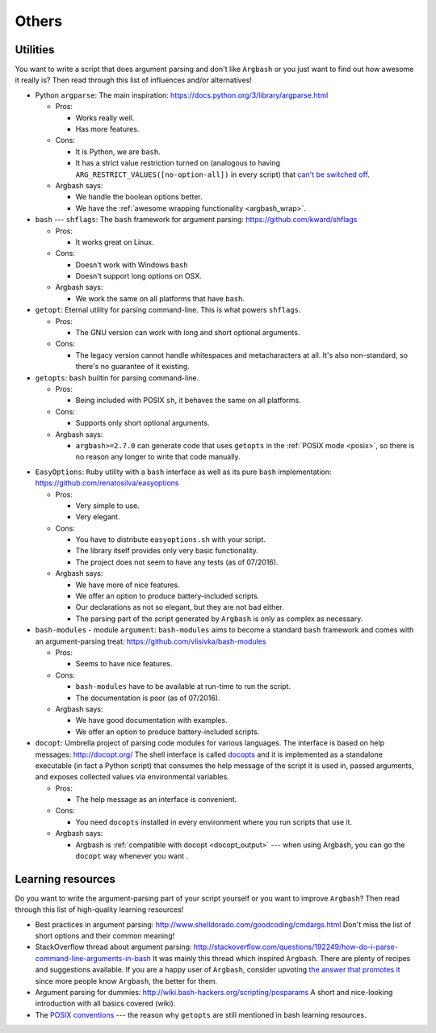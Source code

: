 Others
======

Utilities
---------

You want to write a script that does argument parsing and don't like ``Argbash`` or you just want to find out how awesome it really is?
Then read through this list of influences and/or alternatives!

* Python ``argparse``: The main inspiration: https://docs.python.org/3/library/argparse.html

  * Pros:

    * Works really well.
    * Has more features.

  * Cons:

    * It is Python, we are ``bash``.
    * It has a strict value restriction turned on (analogous to having ``ARG_RESTRICT_VALUES([no-option-all])`` in every script) that `can't be switched off <...>`_.

  * Argbash says:

    * We handle the boolean options better.
    * We have the :ref:`awesome wrapping functionality <argbash_wrap>`.

* ``bash`` --- ``shflags``: The ``bash`` framework for argument parsing: https://github.com/kward/shflags

  * Pros:

    * It works great on Linux.

  * Cons:

    * Doesn't work with Windows ``bash``
    * Doesn't support long options on OSX.

  * Argbash says:

    * We work the same on all platforms that have ``bash``.

* ``getopt``: Eternal utility for parsing command-line.
  This is what powers ``shflags``.

  * Pros:

    * The GNU version can work with long and short optional arguments.

  * Cons:

    * The legacy version cannot handle whitespaces and metacharacters at all. It's also non-standard, so there's no guarantee of it existing.

* ``getopts``: ``bash`` builtin for parsing command-line.

  * Pros:

    * Being included with POSIX ``sh``, it behaves the same on all platforms.

  * Cons:

    * Supports only short optional arguments.

  * Argbash says:

    * ``argbash>=2.7.0`` can generate code that uses ``getopts`` in the :ref:`POSIX mode <posix>`, so there is no reason any longer to write that code manually.

.. _easy_options:

* ``EasyOptions``: ``Ruby`` utility with a ``bash`` interface as well as its pure ``bash`` implementation: https://github.com/renatosilva/easyoptions

  * Pros:

    * Very simple to use.
    * Very elegant.

  * Cons:

    * You have to distribute ``easyoptions.sh`` with your script.
    * The library itself provides only very basic functionality.
    * The project does not seem to have any tests (as of 07/2016).

  * Argbash says:

    * We have more of nice features.
    * We offer an option to produce battery-included scripts.
    * Our declarations as not so elegant, but they are not bad either.
    * The parsing part of the script generated by ``Argbash`` is only as complex as necessary.

* ``bash-modules`` - module ``argument``: ``bash-modules`` aims to become a standard ``bash`` framework and comes with an argument-parsing treat: https://github.com/vlisivka/bash-modules

  * Pros:

    * Seems to have nice features.

  * Cons:

    * ``bash-modules`` have to be available at run-time to run the script.
    * The documentation is poor (as of 07/2016).

  * Argbash says:

    * We have good documentation with examples.
    * We offer an option to produce battery-included scripts.

* ``docopt``: Umbrella project of parsing code modules for various languages. The interface is based on help messages: http://docopt.org/
  The shell interface is called `docopts <https://github.com/docopt/docopts>`_ and it is implemented as a standalone executable (in fact a Python script) that consumes the help message of the script it is used in, passed arguments, and exposes collected values via environmental variables.

  * Pros:

    * The help message as an interface is convenient.

  * Cons:

    * You need ``docopts`` installed in every environment where you run scripts that use it.

  * Argbash says:

    * Argbash is :ref:`compatible with docopt <docopt_output>` --- when using Argbash, you can go the ``docopt`` way whenever you want .

Learning resources
------------------

Do you want to write the argument-parsing part of your script yourself or you want to improve ``Argbash``?
Then read through this list of high-quality learning resources!

* Best practices in argument parsing: http://www.shelldorado.com/goodcoding/cmdargs.html
  Don't miss the list of short options and their common meaning!

* StackOverflow thread about argument parsing: http://stackoverflow.com/questions/192249/how-do-i-parse-command-line-arguments-in-bash
  It was mainly this thread which inspired ``Argbash``.
  There are plenty of recipes and suggestions available.
  If you are a happy user of ``Argbash``, consider upvoting `the answer that promotes it <http://stackoverflow.com/a/38297066/592892>`_ since more people know ``Argbash``, the better for them.

* Argument parsing for dummies: http://wiki.bash-hackers.org/scripting/posparams
  A short and nice-looking introduction with all basics covered (wiki).

* The `POSIX conventions <http://pubs.opengroup.org/onlinepubs/9699919799/basedefs/V1_chap12.html>`_ --- the reason why ``getopts`` are still mentioned in bash learning resources.
